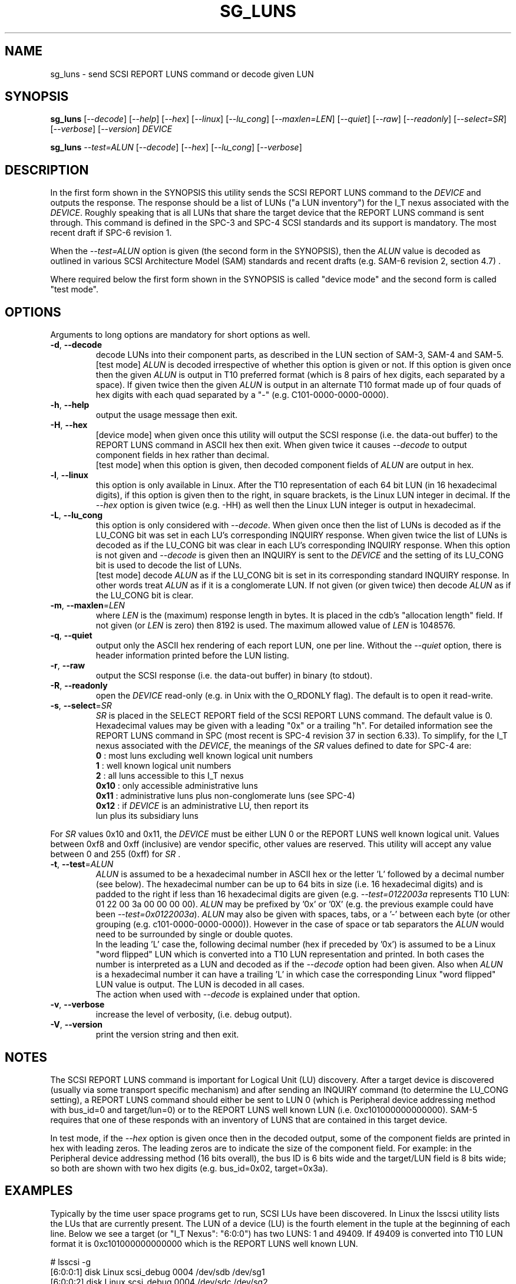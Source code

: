 .TH SG_LUNS "8" "January 2020" "sg3_utils\-1.45" SG3_UTILS
.SH NAME
sg_luns \- send SCSI REPORT LUNS command or decode given LUN
.SH SYNOPSIS
.B sg_luns
[\fI\-\-decode\fR] [\fI\-\-help\fR] [\fI\-\-hex\fR] [\fI\-\-linux\fR]
[\fI\-\-lu_cong\fR] [\fI\-\-maxlen=LEN\fR] [\fI\-\-quiet\fR] [\fI\-\-raw\fR]
[\fI\-\-readonly\fR] [\fI\-\-select=SR\fR] [\fI\-\-verbose\fR]
[\fI\-\-version\fR] \fIDEVICE\fR
.PP
.B sg_luns
\fI\-\-test=ALUN\fR [\fI\-\-decode\fR] [\fI\-\-hex\fR] [\fI\-\-lu_cong\fR]
[\fI\-\-verbose\fR]
.SH DESCRIPTION
.\" Add any additional description here
.PP
In the first form shown in the SYNOPSIS this utility sends the SCSI REPORT
LUNS command to the \fIDEVICE\fR and outputs the response. The response
should be a list of LUNs ("a LUN inventory") for the I_T nexus associated
with the \fIDEVICE\fR. Roughly speaking that is all LUNs that share the
target device that the REPORT LUNS command is sent through. This command
is defined in the SPC\-3 and SPC\-4 SCSI standards and its support is
mandatory. The most recent draft if SPC\-6 revision 1.
.PP
When the \fI\-\-test=ALUN\fR option is given (the second form in the
SYNOPSIS), then the \fIALUN\fR value is decoded as outlined in various
SCSI Architecture Model (SAM) standards and recent drafts (e.g. SAM\-6
revision 2, section 4.7) .
.PP
Where required below the first form shown in the SYNOPSIS is called "device
mode" and the second form is called "test mode".
.SH OPTIONS
Arguments to long options are mandatory for short options as well.
.TP
\fB\-d\fR, \fB\-\-decode\fR
decode LUNs into their component parts, as described in the LUN section
of SAM\-3, SAM\-4 and SAM\-5.
.br
[test mode] \fIALUN\fR is decoded irrespective of whether this option is
given or not. If this option is given once then the given \fIALUN\fR is
output in T10 preferred format (which is 8 pairs of hex digits, each
separated by a space). If given twice then the given \fIALUN\fR is output
in an alternate T10 format made up of four quads of hex digits with each
quad separated by a "-" (e.g. C101\-0000\-0000\-0000).
.TP
\fB\-h\fR, \fB\-\-help\fR
output the usage message then exit.
.TP
\fB\-H\fR, \fB\-\-hex\fR
[device mode] when given once this utility will output the SCSI
response (i.e. the data\-out buffer) to the REPORT LUNS command in ASCII
hex then exit. When given twice it causes \fI\-\-decode\fR to output
component fields in hex rather than decimal.
.br
[test mode] when this option is given, then decoded component fields of
\fIALUN\fR are output in hex.
.TP
\fB\-l\fR, \fB\-\-linux\fR
this option is only available in Linux. After the T10 representation of
each 64 bit LUN (in 16 hexadecimal digits), if this option is given then
to the right, in square brackets, is the Linux LUN integer in decimal.
If the \fI\-\-hex\fR option is given twice (e.g. \-HH) as well then the
Linux LUN integer is output in hexadecimal.
.TP
\fB\-L\fR, \fB\-\-lu_cong\fR
this option is only considered with \fI\-\-decode\fR. When given once
then the list of LUNs is decoded as if the LU_CONG bit was set in
each LU's corresponding INQUIRY response. When given twice the list of
LUNs is decoded as if the LU_CONG bit was clear in each LU's corresponding
INQUIRY response. When this option is not given and \fI\-\-decode\fR is
given then an INQUIRY is sent to the \fIDEVICE\fR and the setting of
its LU_CONG bit is used to decode the list of LUNs.
.br
[test mode] decode \fIALUN\fR as if the LU_CONG bit is set in its
corresponding standard INQUIRY response. In other words treat \fIALUN\fR
as if it is a conglomerate LUN. If not given (or given twice) then decode
\fIALUN\fR as if the LU_CONG bit is clear.
.TP
\fB\-m\fR, \fB\-\-maxlen\fR=\fILEN\fR
where \fILEN\fR is the (maximum) response length in bytes. It is placed in
the cdb's "allocation length" field. If not given (or \fILEN\fR is zero)
then 8192 is used. The maximum allowed value of \fILEN\fR is 1048576.
.TP
\fB\-q\fR, \fB\-\-quiet\fR
output only the ASCII hex rendering of each report LUN, one per line.
Without the \fI\-\-quiet\fR option, there is header information printed
before the LUN listing.
.TP
\fB\-r\fR, \fB\-\-raw\fR
output the SCSI response (i.e. the data\-out buffer) in binary (to stdout).
.TP
\fB\-R\fR, \fB\-\-readonly\fR
open the \fIDEVICE\fR read\-only (e.g. in Unix with the O_RDONLY flag).
The default is to open it read\-write.
.TP
\fB\-s\fR, \fB\-\-select\fR=\fISR\fR
\fISR\fR is placed in the SELECT REPORT field of the SCSI REPORT LUNS
command. The default value is 0. Hexadecimal values may be given with
a leading "0x" or a trailing "h". For detailed information see the
REPORT LUNS command in SPC (most recent is SPC\-4 revision 37 in section
6.33). To simplify, for the I_T nexus associated with the \fIDEVICE\fR, the
meanings of the \fISR\fR values defined to date for SPC\-4 are:
.br
  \fB0\fR : most luns excluding well known logical unit numbers
.br
  \fB1\fR : well known logical unit numbers
.br
  \fB2\fR : all luns accessible to this I_T nexus
.br
  \fB0x10\fR : only accessible administrative luns
.br
  \fB0x11\fR : administrative luns plus non-conglomerate luns (see SPC\-4)
.br
  \fB0x12\fR : if \fIDEVICE\fR is an administrative LU, then report its
.br
         lun plus its subsidiary luns
.PP
For \fISR\fR values 0x10 and 0x11, the \fIDEVICE\fR must be either LUN 0 or
the REPORT LUNS well known logical unit. Values between 0xf8 and
0xff (inclusive) are vendor specific, other values are reserved. This
utility will accept any value between 0 and 255 (0xff) for \fISR\fR .
.TP
\fB\-t\fR, \fB\-\-test\fR=\fIALUN\fR
\fIALUN\fR is assumed to be a hexadecimal number in ASCII hex or the
letter 'L' followed by a decimal number (see below). The hexadecimal number
can be up to 64 bits in size (i.e. 16 hexadecimal digits) and is padded to
the right if less than 16 hexadecimal digits are given (e.g.
\fI\-\-test=0122003a\fR represents T10 LUN: 01 22 00 3a 00 00 00 00).
\fIALUN\fR may be prefixed by '0x' or '0X' (e.g. the previous example could
have been \fI\-\-test=0x0122003a\fR). \fIALUN\fR may also be given with
spaces, tabs, or a '\-' between each byte (or other grouping (e.g.
c101\-0000\-0000\-0000)). However in the case of space or tab separators
the \fIALUN\fR would need to be surrounded by single or double quotes.
.br
In the leading 'L' case the, following decimal number (hex if preceded
by '0x') is assumed to be a Linux "word flipped" LUN which is converted
into a T10 LUN representation and printed. In both cases the number is
interpreted as a LUN and decoded as if the \fI\-\-decode\fR option had been
given. Also when \fIALUN\fR is a hexadecimal number it can have a
trailing 'L' in which case the corresponding Linux "word flipped" LUN value
is output. The LUN is decoded in all cases.
.br
The action when used with \fI\-\-decode\fR is explained under that option.
.TP
\fB\-v\fR, \fB\-\-verbose\fR
increase the level of verbosity, (i.e. debug output).
.TP
\fB\-V\fR, \fB\-\-version\fR
print the version string and then exit.
.SH NOTES
The SCSI REPORT LUNS command is important for Logical Unit (LU) discovery.
After a target device is discovered (usually via some transport specific
mechanism) and after sending an INQUIRY command (to determine the LU_CONG
setting), a REPORT LUNS command should either be sent to LUN 0 (which
is Peripheral device addressing method with bus_id=0 and target/lun=0)
or to the REPORT LUNS well known LUN (i.e. 0xc101000000000000). SAM\-5
requires that one of these responds with an inventory of LUNS that are
contained in this target device.
.PP
In test mode, if the \fI\-\-hex\fR option is given once then in the decoded
output, some of the component fields are printed in hex with leading zeros.
The leading zeros are to indicate the size of the component field. For
example: in the Peripheral device addressing method (16 bits overall), the
bus ID is 6 bits wide and the target/LUN field is 8 bits wide; so both are
shown with two hex digits (e.g. bus_id=0x02, target=0x3a).
.SH EXAMPLES
Typically by the time user space programs get to run, SCSI LUs have been
discovered. In Linux the lsscsi utility lists the LUs that are currently
present. The LUN of a device (LU) is the fourth element in the tuple at the
beginning of each line. Below we see a target (or "I_T Nexus": "6:0:0") has
two LUNS: 1 and 49409. If 49409 is converted into T10 LUN format it is
0xc101000000000000 which is the REPORT LUNS well known LUN.
.PP
  # lsscsi \-g
.br
  [6:0:0:1]    disk    Linux    scsi_debug       0004  /dev/sdb   /dev/sg1
.br
  [6:0:0:2]    disk    Linux    scsi_debug       0004  /dev/sdc   /dev/sg2
.br
  [6:0:0:49409]wlun    Linux    scsi_debug       0004  \-          /dev/sg3
.PP
We could send a REPORT LUNS command (with \fISR\fR 0x0, 0x1 or 0x2) to any
of those file device nodes and get the same result. Below we use /dev/sg1 :
.PP
  # sg_luns /dev/sg1
.br
  Lun list length = 16 which imples 2 lun entry
.br
  Report luns [select_report=0x0]:
.br
      0001000000000000
.br
      0002000000000000
.PP
That is a bit noisy so cut down the clutter with \fI\-\-quiet\fR:
.PP
  # sg_luns \-q /dev/sg1
.br
  0001000000000000
.br
  0002000000000000
.PP
Now decode that LUN into its component parts:
.PP
  # sg_luns \-d \-q /dev/sg1
.br
  0001000000000000
.br
        Peripheral device addressing: lun=1
.br
  0002000000000000
.br
        Peripheral device addressing: lun=2
.PP
Now use \fI\-\-select=1\fR to find out if there are any well known
LUNs:
.PP
  # sg_luns \-q \-s 1 /dev/sg1
.br
  c101000000000000
.PP
So how many LUNs do we have all together (associated with the current
I_T Nexus):
.PP
  # sg_luns \-q \-s 2 /dev/sg1
.br
  0001000000000000
.br
  0002000000000000
.br
  c101000000000000
.PP
  # sg_luns \-q \-s 2 \-d /dev/sg1
.br
  0001000000000000
.br
        Peripheral device addressing: lun=1
.br
  0002000000000000
.br
        Peripheral device addressing: lun=1
.br
  c101000000000000
.br
        REPORT LUNS well known logical unit
.PP
The following example uses the \fI\-\-linux\fR option and is not available
in other operating systems. The extra number in square brackets is the
Linux version of T10 LUN shown at the start of the line.
.PP
  # sg_luns \-q \-s 2 \-l /dev/sg1
.br
  0001000000000000    [1]
.br
  0002000000000000    [2]
.br
  c101000000000000    [49409]
.PP
Now we use the \fI\-\-test=\fR option to decode LUNS input on the command
line (rather than send a REPORT LUNS command and act on the response):
.PP
  # sg_luns \-\-test=0002000000000000
.br
  Decoded LUN:
.br
    Peripheral device addressing: lun=2
.PP
  # sg_luns \-\-test="c1 01"
.br
  Decoded LUN:
.br
    REPORT LUNS well known logical unit
.PP
  # sg_luns \-t 0x023a004b \-H
.br
  Decoded LUN:
.br
    Peripheral device addressing: bus_id=0x02, target=0x3a
.br
    >>Second level addressing:
.br
      Peripheral device addressing: lun=0x4b
.PP
The next example is Linux specific as we try to find out what the
Linux LUN 49409 translates to in the T10 world:
.PP
  # sg_luns \-\-test=L49409
.br
  64 bit LUN in T10 preferred (hex) format:  c1 01 00 00 00 00 00 00
.br
  Decoded LUN:
.br
    REPORT LUNS well known logical unit
.PP
And the mapping between T10 and Linux LUN representations can be done the
other way:
.PP
  # sg_luns \-t c101L
.br
  Linux 'word flipped' integer LUN representation: 49409
.br
  Decoded LUN:
.br
    REPORT LUNS well known logical unit
.br
.SH EXIT STATUS
The exit status of sg_luns is 0 when it is successful. Otherwise see
the sg3_utils(8) man page.
.SH AUTHORS
Written by Douglas Gilbert.
.SH "REPORTING BUGS"
Report bugs to <dgilbert at interlog dot com>.
.SH COPYRIGHT
Copyright \(co 2004\-2020 Douglas Gilbert
.br
This software is distributed under a FreeBSD license. There is NO
warranty; not even for MERCHANTABILITY or FITNESS FOR A PARTICULAR PURPOSE.
.SH "SEE ALSO"
.B sg_inq(8)
